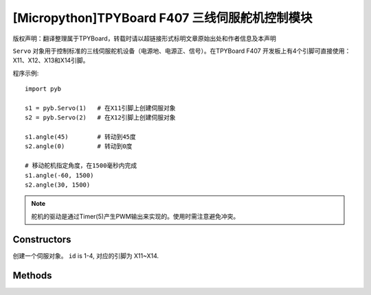 [Micropython]TPYBoard F407 三线伺服舵机控制模块
==============================================================

版权声明：翻译整理属于TPYBoard，转载时请以超链接形式标明文章原始出处和作者信息及本声明

``Servo`` 对象用于控制标准的三线伺服舵机设备（电源地、电源正、信号）。在TPYBoard F407
开发板上有4个引脚可直接使用：X11、X12、X13和X14引脚。

程序示例::

    import pyb

    s1 = pyb.Servo(1)   # 在X11引脚上创建伺服对象
    s2 = pyb.Servo(2)   # 在X12引脚上创建伺服对象

    s1.angle(45)        # 转动到45度
    s2.angle(0)         # 转动到0度

    # 移动舵机指定角度，在1500毫秒内完成
    s1.angle(-60, 1500)
    s2.angle(30, 1500)

.. note:: 舵机的驱动是通过Timer(5)产生PWM输出来实现的。使用时需注意避免冲突。

Constructors
------------

.. class:: pyb.Servo(id)

   创建一个伺服对象。  ``id`` is 1-4, 对应的引脚为 X11~X14.


Methods
-------

.. method:: Servo.angle([angle, time=0])

   不传参数，返回当前角度。

   传递参数, 设置角度:

     - ``angle`` 指定转动的角度。
     - ``time`` 达到指定角度所需的毫秒数。若忽略，将以最快的速度。

.. method:: Servo.speed([speed, time=0])

   不传参数，返回当前转动速度。

   传递参数, 设置转动速度:

     - ``speed`` 要设置的转动速度,介于-100到100之间。
     - ``time`` 达到指定速度所需的毫秒数。若忽略，将以最短的时间。

.. method:: Servo.pulse_width([value])

   不传参数，返回原始的脉冲宽度值。

   传递参数，设置脉冲宽度值。

.. method:: Servo.calibration([pulse_min, pulse_max, pulse_centre, [pulse_angle_90, pulse_speed_100]])

   不传参数，返回当前校准的数据。数据类型为元组，内含5个元素。

   传递参数，设置定时校准:

     - ``pulse_min`` 允许的最小脉冲宽度。
     - ``pulse_max`` 允许的最大脉冲宽度。
     - ``pulse_centre`` 与中心/零位相对应的脉冲宽度。
     - ``pulse_angle_90`` 90度角的脉冲宽度。
     - ``pulse_speed_100`` 与速度100相对应的脉冲宽度。
